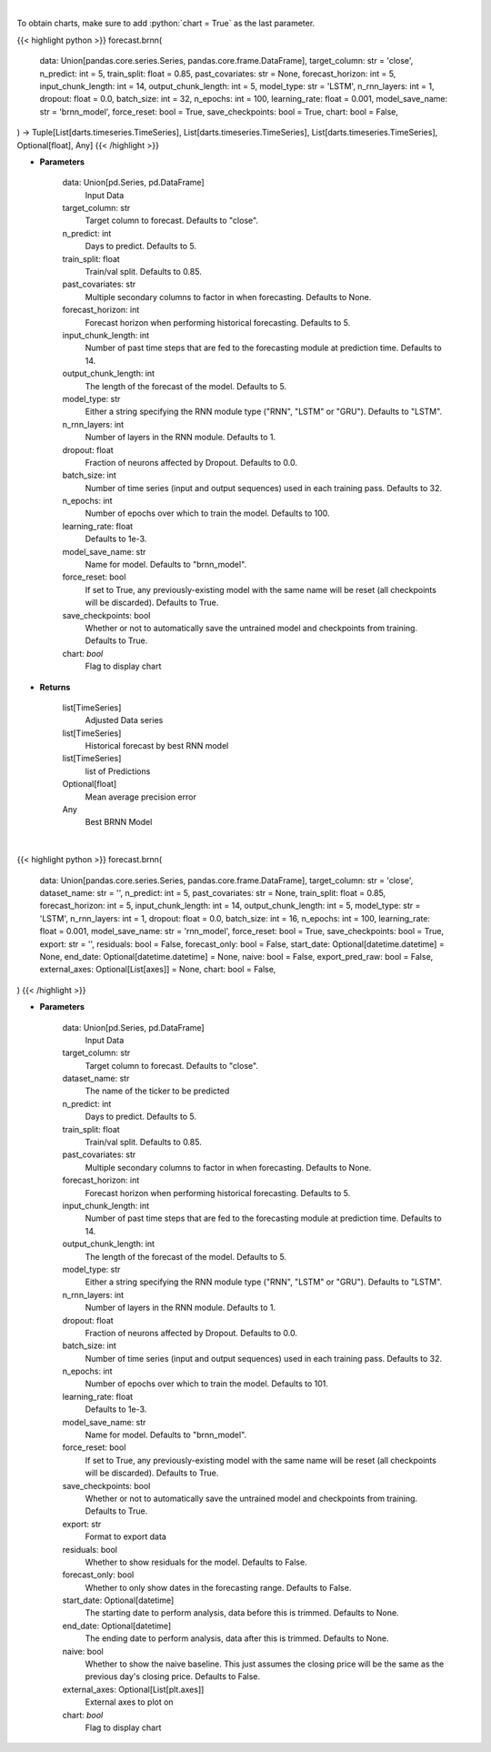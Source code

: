 .. role:: python(code)
    :language: python
    :class: highlight

|

To obtain charts, make sure to add :python:`chart = True` as the last parameter.

.. raw:: html

    <h3>
    > Getting data
    </h3>

{{< highlight python >}}
forecast.brnn(
    data: Union[pandas.core.series.Series, pandas.core.frame.DataFrame],
    target_column: str = 'close',
    n_predict: int = 5,
    train_split: float = 0.85,
    past_covariates: str = None,
    forecast_horizon: int = 5,
    input_chunk_length: int = 14,
    output_chunk_length: int = 5,
    model_type: str = 'LSTM',
    n_rnn_layers: int = 1,
    dropout: float = 0.0,
    batch_size: int = 32,
    n_epochs: int = 100,
    learning_rate: float = 0.001,
    model_save_name: str = 'brnn_model',
    force_reset: bool = True,
    save_checkpoints: bool = True,
    chart: bool = False,
) -> Tuple[List[darts.timeseries.TimeSeries], List[darts.timeseries.TimeSeries], List[darts.timeseries.TimeSeries], Optional[float], Any]
{{< /highlight >}}

.. raw:: html

    <p>
    Performs Block RNN forecasting
    </p>

* **Parameters**

    data: Union[pd.Series, pd.DataFrame]
        Input Data
    target_column: str
        Target column to forecast. Defaults to "close".
    n_predict: int
        Days to predict. Defaults to 5.
    train_split: float
        Train/val split. Defaults to 0.85.
    past_covariates: str
        Multiple secondary columns to factor in when forecasting. Defaults to None.
    forecast_horizon: int
        Forecast horizon when performing historical forecasting. Defaults to 5.
    input_chunk_length: int
        Number of past time steps that are fed to the forecasting module at prediction time. Defaults to 14.
    output_chunk_length: int
        The length of the forecast of the model. Defaults to 5.
    model_type: str
        Either a string specifying the RNN module type ("RNN", "LSTM" or "GRU"). Defaults to "LSTM".
    n_rnn_layers: int
            Number of layers in the RNN module. Defaults to 1.
    dropout: float
        Fraction of neurons affected by Dropout. Defaults to 0.0.
    batch_size: int
        Number of time series (input and output sequences) used in each training pass. Defaults to 32.
    n_epochs: int
        Number of epochs over which to train the model. Defaults to 100.
    learning_rate: float
        Defaults to 1e-3.
    model_save_name: str
        Name for model. Defaults to "brnn_model".
    force_reset: bool
        If set to True, any previously-existing model with the same name will be reset (all checkpoints will be
        discarded). Defaults to True.
    save_checkpoints: bool
        Whether or not to automatically save the untrained model and checkpoints from training. Defaults to True.
    chart: *bool*
       Flag to display chart


* **Returns**

    list[TimeSeries]
        Adjusted Data series
    list[TimeSeries]
        Historical forecast by best RNN model
    list[TimeSeries]
        list of Predictions
    Optional[float]
        Mean average precision error
    Any
        Best BRNN Model

|

.. raw:: html

    <h3>
    > Getting charts
    </h3>

{{< highlight python >}}
forecast.brnn(
    data: Union[pandas.core.series.Series, pandas.core.frame.DataFrame],
    target_column: str = 'close',
    dataset_name: str = '',
    n_predict: int = 5,
    past_covariates: str = None,
    train_split: float = 0.85,
    forecast_horizon: int = 5,
    input_chunk_length: int = 14,
    output_chunk_length: int = 5,
    model_type: str = 'LSTM',
    n_rnn_layers: int = 1,
    dropout: float = 0.0,
    batch_size: int = 16,
    n_epochs: int = 100,
    learning_rate: float = 0.001,
    model_save_name: str = 'rnn_model',
    force_reset: bool = True,
    save_checkpoints: bool = True,
    export: str = '',
    residuals: bool = False,
    forecast_only: bool = False,
    start_date: Optional[datetime.datetime] = None,
    end_date: Optional[datetime.datetime] = None,
    naive: bool = False,
    export_pred_raw: bool = False,
    external_axes: Optional[List[axes]] = None,
    chart: bool = False,
)
{{< /highlight >}}

.. raw:: html

    <p>
    Display BRNN forecast
    </p>

* **Parameters**

    data: Union[pd.Series, pd.DataFrame]
        Input Data
    target_column: str
        Target column to forecast. Defaults to "close".
    dataset_name: str
        The name of the ticker to be predicted
    n_predict: int
        Days to predict. Defaults to 5.
    train_split: float
        Train/val split. Defaults to 0.85.
    past_covariates: str
        Multiple secondary columns to factor in when forecasting. Defaults to None.
    forecast_horizon: int
        Forecast horizon when performing historical forecasting. Defaults to 5.
    input_chunk_length: int
        Number of past time steps that are fed to the forecasting module at prediction time. Defaults to 14.
    output_chunk_length: int
        The length of the forecast of the model. Defaults to 5.
    model_type: str
        Either a string specifying the RNN module type ("RNN", "LSTM" or "GRU"). Defaults to "LSTM".
    n_rnn_layers: int
            Number of layers in the RNN module. Defaults to 1.
    dropout: float
        Fraction of neurons affected by Dropout. Defaults to 0.0.
    batch_size: int
        Number of time series (input and output sequences) used in each training pass. Defaults to 32.
    n_epochs: int
        Number of epochs over which to train the model. Defaults to 101.
    learning_rate: float
        Defaults to 1e-3.
    model_save_name: str
        Name for model. Defaults to "brnn_model".
    force_reset: bool
        If set to True, any previously-existing model with the same name will be reset
        (all checkpoints will be discarded). Defaults to True.
    save_checkpoints: bool
        Whether or not to automatically save the untrained model and checkpoints from training.
        Defaults to True.
    export: str
        Format to export data
    residuals: bool
        Whether to show residuals for the model. Defaults to False.
    forecast_only: bool
        Whether to only show dates in the forecasting range. Defaults to False.
    start_date: Optional[datetime]
        The starting date to perform analysis, data before this is trimmed. Defaults to None.
    end_date: Optional[datetime]
        The ending date to perform analysis, data after this is trimmed. Defaults to None.
    naive: bool
        Whether to show the naive baseline. This just assumes the closing price will be the same
        as the previous day's closing price. Defaults to False.
    external_axes: Optional[List[plt.axes]]
        External axes to plot on
    chart: *bool*
       Flag to display chart

